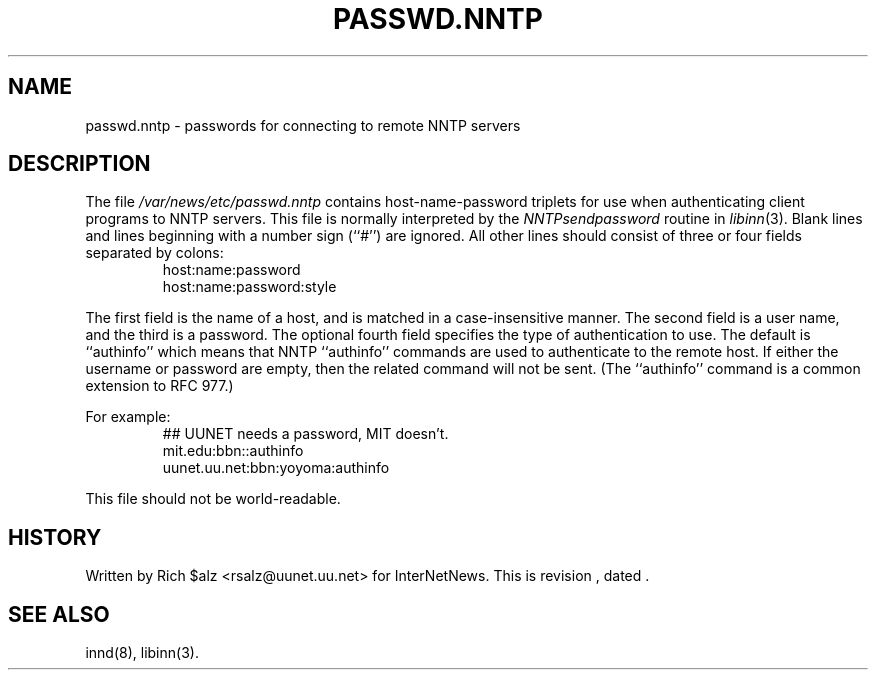 .\" $Revision$
.TH PASSWD.NNTP 5
.SH NAME
passwd.nntp \- passwords for connecting to remote NNTP servers
.SH DESCRIPTION
The file
.\" =()<.I @<_PATH_NNTPPASS>@>()=
.I /var/news/etc/passwd.nntp
contains host-name-password triplets for use when authenticating client
programs to NNTP servers.
This file is normally interpreted by the
.IR NNTPsendpassword
routine in
.IR libinn (3).
Blank lines and lines beginning with a number sign (``#'') are ignored.
All other lines should consist of three or four fields separated by colons:
.RS
.nf
host:name:password
host:name:password:style
.fi
.RE
.PP
The first field is the name of a host, and is matched in a case-insensitive
manner.
The second field is a user name, and the third is a password.
The optional fourth field specifies the type of authentication to use.
The default is ``authinfo'' which means that NNTP ``authinfo''
commands are used to authenticate to the remote host.
If either the username or password are empty, then the related command will
not be sent.
(The ``authinfo'' command is a common extension to RFC 977.)
.PP
For example:
.RS
.nf
##  UUNET needs a password, MIT doesn't.
mit.edu:bbn::authinfo
uunet.uu.net:bbn:yoyoma:authinfo
.fi
.RE
.PP
This file should not be world-readable.
.SH HISTORY
Written by Rich $alz <rsalz@uunet.uu.net> for InterNetNews.
.de R$
This is revision \\$3, dated \\$4.
..
.R$ $Id$
.SH "SEE ALSO"
innd(8),
libinn(3).

